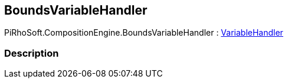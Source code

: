 [#reference/bounds-variable-handler]

## BoundsVariableHandler

PiRhoSoft.CompositionEngine.BoundsVariableHandler : <<reference/variable-handler.html,VariableHandler>>

### Description


